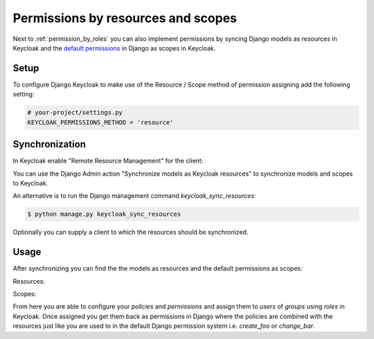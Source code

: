 ===================================
Permissions by resources and scopes
===================================

Next to :ref:`permission_by_roles` you can also implement permissions by syncing
Django models as resources in Keycloak and the
`default permissions <https://docs.djangoproject.com/en/2.0/topics/auth/default/#default-permissions>`_
in Django as scopes in Keycloak.

Setup
=====

To configure Django Keycloak to make use of the Resource / Scope method of
permission assigning add the following setting:

.. code-block:: python

    # your-project/settings.py
    KEYCLOAK_PERMISSIONS_METHOD = 'resource'


Synchronization
===============

In Keycloak enable "Remote Resource Management" for the client:

.. image:: /keycloak_remote_resource_management.png

You can use the Django Admin action "Synchronize models as Keycloak resources"
to synchronize models and scopes to Keycloak.

.. image:: /synchronize_resources.png

An alternative is to run the Django management command `keycloak_sync_resources`:

.. code-block:: bash

    $ python manage.py keycloak_sync_resources

Optionally you can supply a client to which the resources should be synchronized.

Usage
=====

After synchronizing you can find the the models as resources and the default permissions as scopes:

Resources:

.. image:: /keycloak_resources.png

Scopes:

.. image:: /keycloak_scopes.png

From here you are able to configure your `policies` and `permissions` and assign
them to `users` of `groups` using `roles` in Keycloak. Once assigned you get
them back as permissions in Django where the policies are combined with the
resources just like you are used to in the default Django permission system
i.e. `create_foo` or `change_bar`.
